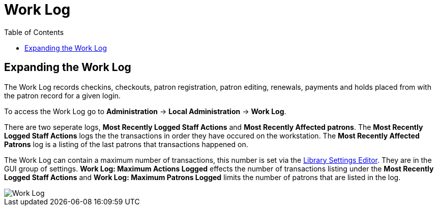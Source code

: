 = Work Log =
:toc:

indexterm:[Work Log]
indexterm:[staff client, Work Log]
indexterm:[workstation, Work Log]


== Expanding the Work Log ==

The Work Log records checkins, checkouts, patron registration, patron editing, renewals, payments and holds placed from with the patron record for a given login. 

To access the Work Log go to *Administration* -> *Local Administration* ->  *Work Log*. 

There are two seperate logs, *Most Recently Logged Staff Actions* and *Most Recently Affected patrons*. The *Most Recently Logged Staff Actions* logs the the transactions in order they have occured on the workstation.  The *Most Recently Affected Patrons* log is a listing of the last patrons that transactions happened on. 

The Work Log can contain a maximum number of transactions, this number is set via the xref:local_admin:librarysettings.adoc[Library Settings Editor]. They are in the GUI group of settings. *Work Log: Maximum Actions Logged* effects the number of transactions listing under the *Most Recently Logged Staff Actions* and *Work Log: Maximum Patrons Logged* limits the number of patrons that are listed in the log. 

image::worklog.png[Work Log]

